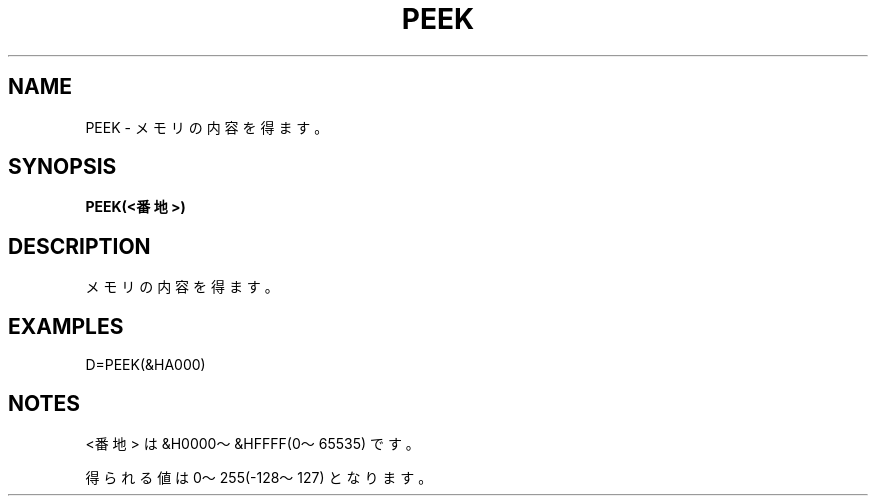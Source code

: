 .TH "PEEK" "1" "2025-05-29" "MSX-BASIC" "User Commands"
.SH NAME
PEEK \- メモリの内容を得ます。

.SH SYNOPSIS
.B PEEK(<番地>)

.SH DESCRIPTION
.PP
メモリの内容を得ます。

.SH EXAMPLES
.PP
D=PEEK(&HA000)

.SH NOTES
.PP
.PP
<番地> は &H0000～&HFFFF(0～65535) です。
.PP
得られる値は 0～255(-128～127) となります。
